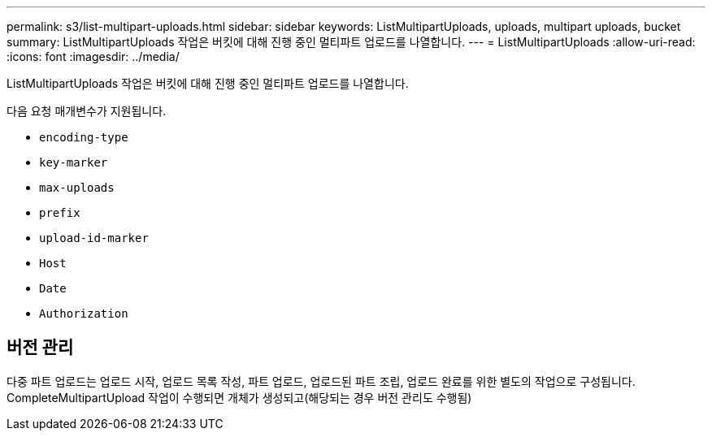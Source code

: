 ---
permalink: s3/list-multipart-uploads.html 
sidebar: sidebar 
keywords: ListMultipartUploads, uploads, multipart uploads, bucket 
summary: ListMultipartUploads 작업은 버킷에 대해 진행 중인 멀티파트 업로드를 나열합니다. 
---
= ListMultipartUploads
:allow-uri-read: 
:icons: font
:imagesdir: ../media/


[role="lead"]
ListMultipartUploads 작업은 버킷에 대해 진행 중인 멀티파트 업로드를 나열합니다.

다음 요청 매개변수가 지원됩니다.

* `encoding-type`
* `key-marker`
* `max-uploads`
* `prefix`
* `upload-id-marker`
* `Host`
* `Date`
* `Authorization`




== 버전 관리

다중 파트 업로드는 업로드 시작, 업로드 목록 작성, 파트 업로드, 업로드된 파트 조립, 업로드 완료를 위한 별도의 작업으로 구성됩니다.  CompleteMultipartUpload 작업이 수행되면 개체가 생성되고(해당되는 경우 버전 관리도 수행됨)
